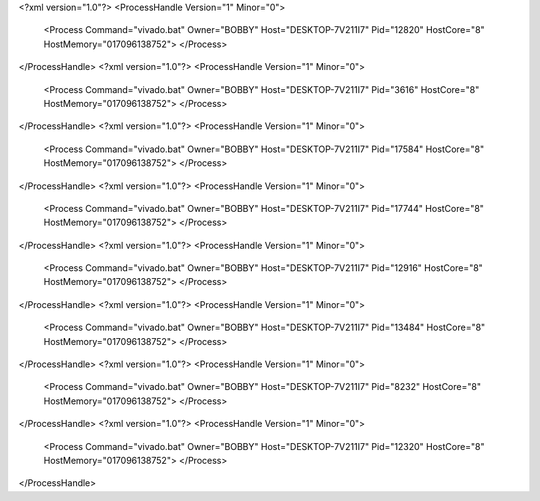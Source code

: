 <?xml version="1.0"?>
<ProcessHandle Version="1" Minor="0">
    <Process Command="vivado.bat" Owner="BOBBY" Host="DESKTOP-7V211I7" Pid="12820" HostCore="8" HostMemory="017096138752">
    </Process>
</ProcessHandle>
<?xml version="1.0"?>
<ProcessHandle Version="1" Minor="0">
    <Process Command="vivado.bat" Owner="BOBBY" Host="DESKTOP-7V211I7" Pid="3616" HostCore="8" HostMemory="017096138752">
    </Process>
</ProcessHandle>
<?xml version="1.0"?>
<ProcessHandle Version="1" Minor="0">
    <Process Command="vivado.bat" Owner="BOBBY" Host="DESKTOP-7V211I7" Pid="17584" HostCore="8" HostMemory="017096138752">
    </Process>
</ProcessHandle>
<?xml version="1.0"?>
<ProcessHandle Version="1" Minor="0">
    <Process Command="vivado.bat" Owner="BOBBY" Host="DESKTOP-7V211I7" Pid="17744" HostCore="8" HostMemory="017096138752">
    </Process>
</ProcessHandle>
<?xml version="1.0"?>
<ProcessHandle Version="1" Minor="0">
    <Process Command="vivado.bat" Owner="BOBBY" Host="DESKTOP-7V211I7" Pid="12916" HostCore="8" HostMemory="017096138752">
    </Process>
</ProcessHandle>
<?xml version="1.0"?>
<ProcessHandle Version="1" Minor="0">
    <Process Command="vivado.bat" Owner="BOBBY" Host="DESKTOP-7V211I7" Pid="13484" HostCore="8" HostMemory="017096138752">
    </Process>
</ProcessHandle>
<?xml version="1.0"?>
<ProcessHandle Version="1" Minor="0">
    <Process Command="vivado.bat" Owner="BOBBY" Host="DESKTOP-7V211I7" Pid="8232" HostCore="8" HostMemory="017096138752">
    </Process>
</ProcessHandle>
<?xml version="1.0"?>
<ProcessHandle Version="1" Minor="0">
    <Process Command="vivado.bat" Owner="BOBBY" Host="DESKTOP-7V211I7" Pid="12320" HostCore="8" HostMemory="017096138752">
    </Process>
</ProcessHandle>
